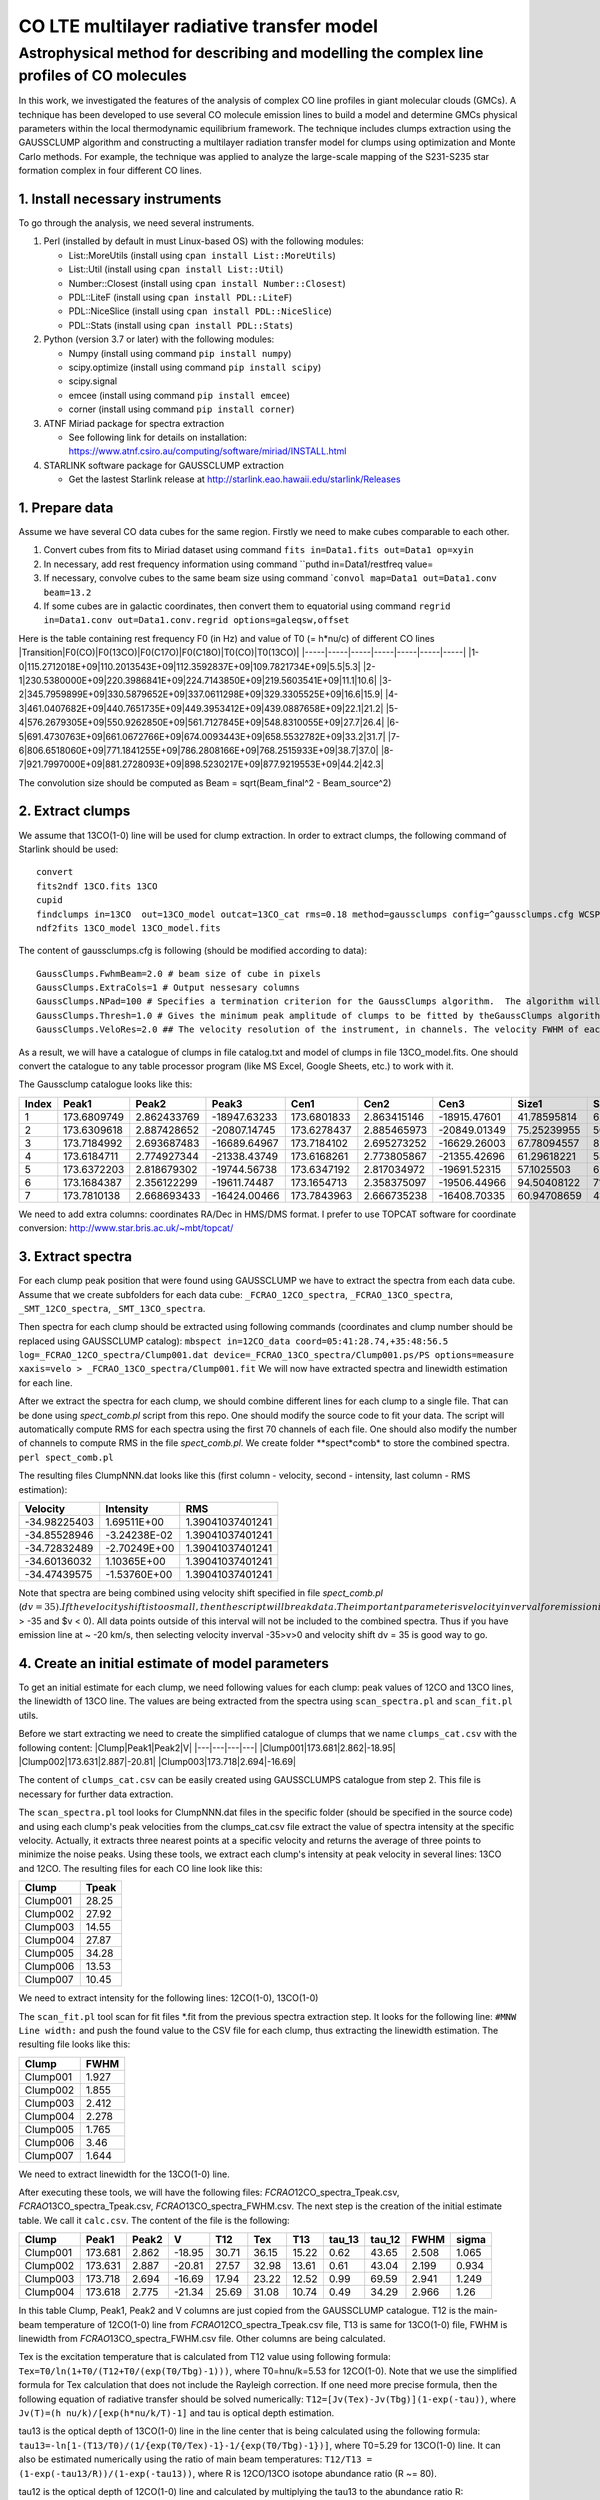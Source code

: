 CO LTE multilayer radiative transfer model
==========================================

Astrophysical method for describing and modelling the complex line profiles of CO molecules
~~~~~~~~~~~~~~~~~~~~~~~~~~~~~~~~~~~~~~~~~~~~~~~~~~~~~~~~~~~~~~~~~~~~~~~~~~~~~~~~~~~~~~~~~~~

In this work, we investigated the features of the analysis of complex CO
line profiles in giant molecular clouds (GMCs). A technique has been
developed to use several CO molecule emission lines to build a model and
determine GMCs physical parameters within the local thermodynamic
equilibrium framework. The technique includes clumps extraction using
the GAUSSCLUMP algorithm and constructing a multilayer radiation
transfer model for clumps using optimization and Monte Carlo methods.
For example, the technique was applied to analyze the large-scale
mapping of the S231-S235 star formation complex in four different CO
lines.

1. Install necessary instruments
--------------------------------

To go through the analysis, we need several instruments.

1. Perl (installed by default in must Linux-based OS) with the following
   modules:

   -  List::MoreUtils (install using ``cpan install List::MoreUtils``)
   -  List::Util (install using ``cpan install List::Util``)
   -  Number::Closest (install using ``cpan install Number::Closest``)
   -  PDL::LiteF (install using ``cpan install PDL::LiteF``)
   -  PDL::NiceSlice (install using ``cpan install PDL::NiceSlice``)
   -  PDL::Stats (install using ``cpan install PDL::Stats``)

2. Python (version 3.7 or later) with the following modules:

   -  Numpy (install using command ``pip install numpy``)
   -  scipy.optimize (install using command ``pip install scipy``)
   -  scipy.signal
   -  emcee (install using command ``pip install emcee``)
   -  corner (install using command ``pip install corner``)

3. ATNF Miriad package for spectra extraction

   -  See following link for details on installation:
      https://www.atnf.csiro.au/computing/software/miriad/INSTALL.html

4. STARLINK software package for GAUSSCLUMP extraction

   -  Get the lastest Starlink release at
      http://starlink.eao.hawaii.edu/starlink/Releases

1. Prepare data
---------------

Assume we have several CO data cubes for the same region. Firstly we
need to make cubes comparable to each other.

1. Convert cubes from fits to Miriad dataset using command
   ``fits in=Data1.fits out=Data1 op=xyin``
2. In necessary, add rest frequency information using command \`\`puthd
   in=Data1/restfreq value=
3. If necessary, convolve cubes to the same beam size using command
   \`\ ``convol map=Data1 out=Data1.conv beam=13.2``
4. If some cubes are in galactic coordinates, then convert them to
   equatorial using command
   ``regrid in=Data1.conv out=Data1.conv.regrid options=galeqsw,offset``

Here is the table containing rest frequency F0 (in Hz) and value of T0
(= h\*nu/c) of different CO lines
\|Transition\|F0(CO)\|F0(13CO)\|F0(C17O)\|F0(C18O)\|T0(CO)\|T0(13CO)\|
\|-----\|-----\|-----\|-----\|-----\|-----\|-----\|
\|1-0\|115.2712018E+09\|110.2013543E+09\|112.3592837E+09\|109.7821734E+09\|5.5\|5.3\|
\|2-1\|230.5380000E+09\|220.3986841E+09\|224.7143850E+09\|219.5603541E+09\|11.1\|10.6\|
\|3-2\|345.7959899E+09\|330.5879652E+09\|337.0611298E+09\|329.3305525E+09\|16.6\|15.9\|
\|4-3\|461.0407682E+09\|440.7651735E+09\|449.3953412E+09\|439.0887658E+09\|22.1\|21.2\|
\|5-4\|576.2679305E+09\|550.9262850E+09\|561.7127845E+09\|548.8310055E+09\|27.7\|26.4\|
\|6-5\|691.4730763E+09\|661.0672766E+09\|674.0093443E+09\|658.5532782E+09\|33.2\|31.7\|
\|7-6\|806.6518060E+09\|771.1841255E+09\|786.2808166E+09\|768.2515933E+09\|38.7\|37.0\|
\|8-7\|921.7997000E+09\|881.2728093E+09\|898.5230217E+09\|877.9219553E+09\|44.2\|42.3\|

The convolution size should be computed as Beam = sqrt(Beam\_final^2 -
Beam\_source^2)

2. Extract clumps
-----------------

We assume that 13CO(1-0) line will be used for clump extraction. In
order to extract clumps, the following command of Starlink should be
used:

::

    convert
    fits2ndf 13CO.fits 13CO
    cupid
    findclumps in=13CO  out=13CO_model outcat=13CO_cat rms=0.18 method=gaussclumps config=^gaussclumps.cfg WCSPAR=true LOGFILE=catalog.txt
    ndf2fits 13CO_model 13CO_model.fits

The content of gaussclumps.cfg is following (should be modified
according to data):

::

    GaussClumps.FwhmBeam=2.0 # beam size of cube in pixels
    GaussClumps.ExtraCols=1 # Output nessesary columns
    GaussClumps.NPad=100 # Specifies a termination criterion for the GaussClumps algorithm.  The algorithm will terminate when "Npad" consecutive clumps have been fitted all of which have peak values less than the threshold value specified by the "Thresh" parameter, or when one of the other termination criteria is met. [10] 
    GaussClumps.Thresh=1.0 # Gives the minimum peak amplitude of clumps to be fitted by theGaussClumps algorithm (see alsoGaussClumps.NPad). The supplied value is multiplied by the RMS noise level before being used. [2.0] 
    GaussClumps.VeloRes=2.0 ## The velocity resolution of the instrument, in channels. The velocity FWHM of each clump is not allowed to be smaller than this value. Only used for 3D data. [2.0] 

As a result, we will have a catalogue of clumps in file catalog.txt and
model of clumps in file 13CO\_model.fits. One should convert the
catalogue to any table processor program (like MS Excel, Google Sheets,
etc.) to work with it.

The Gaussclump catalogue looks like this:

+---------+---------------+---------------+----------------+---------------+---------------+----------------+---------------+---------------+---------------+---------------+---------------+------------+---------------+---------------+---------------+---------------+----------------+----------------+----------------+---------------+
| Index   | Peak1         | Peak2         | Peak3          | Cen1          | Cen2          | Cen3           | Size1         | Size2         | Size3         | Sum           | Peak          | Volume     | GCMEANPEAK    | GCFWHM1       | GCFWHM2       | GCFWHM3       | GCVELGRAD1     | GCVELGRAD2     | GCANGLE        | GCBG          |
+=========+===============+===============+================+===============+===============+================+===============+===============+===============+===============+===============+============+===============+===============+===============+===============+================+================+================+===============+
| 1       | 173.6809749   | 2.862433769   | -18947.63233   | 173.6801833   | 2.863415146   | -18915.47601   | 41.78595814   | 68.5669739    | 689.714063    | 9436.09794    | 18.24441286   | 3.59E+08   | 11.18156155   | 4.956228399   | 7.996271926   | 12.6606003    | -0.389197949   | -0.325293626   | -11.25550824   | 3.186878383   |
+---------+---------------+---------------+----------------+---------------+---------------+----------------+---------------+---------------+---------------+---------------+---------------+------------+---------------+---------------+---------------+---------------+----------------+----------------+----------------+---------------+
| 2       | 173.6309618   | 2.887428652   | -20807.14745   | 173.6278437   | 2.885465973   | -20849.01349   | 75.25239955   | 56.41409135   | 610.708283    | 10992.94493   | 16.82952066   | 4.29E+08   | 21.76989453   | 9.325969233   | 5.606977234   | 11.49370661   | -0.071603437   | -0.349490468   | -28.16718025   | 2.608133951   |
+---------+---------------+---------------+----------------+---------------+---------------+----------------+---------------+---------------+---------------+---------------+---------------+------------+---------------+---------------+---------------+---------------+----------------+----------------+----------------+---------------+
| 3       | 173.7184992   | 2.693687483   | -16689.64967   | 173.7184102   | 2.695273252   | -16629.26003   | 67.78094557   | 80.11623379   | 627.5875703   | 12811.11741   | 14.49698834   | 5.51E+08   | 30.75038375   | 6.91981433    | 9.937106321   | 11.70617921   | -0.389524152   | 0.077169482    | -31.76902994   | 4.204375308   |
+---------+---------------+---------------+----------------+---------------+---------------+----------------+---------------+---------------+---------------+---------------+---------------+------------+---------------+---------------+---------------+---------------+----------------+----------------+----------------+---------------+
| 4       | 173.6184711   | 2.774927344   | -21338.43749   | 173.6168261   | 2.773805867   | -21355.42696   | 61.29618221   | 54.99242473   | 701.1990071   | 9513.704235   | 15.55134412   | 3.98E+08   | 40.37107352   | 7.904827149   | 5.574627009   | 13.10262736   | -0.333176555   | 0.162672734    | -36.46933829   | 1.274985791   |
+---------+---------------+---------------+----------------+---------------+---------------+----------------+---------------+---------------+---------------+---------------+---------------+------------+---------------+---------------+---------------+---------------+----------------+----------------+----------------+---------------+
| 5       | 173.6372203   | 2.818679302   | -19744.56738   | 173.6347192   | 2.817034972   | -19691.52315   | 57.1025503    | 68.07299746   | 706.3527784   | 10171.1941    | 13.79874127   | 4.58E+08   | 48.89812688   | 6.643001077   | 8.007835062   | 12.83113146   | 0.62717653     | 0.218486793    | 15.49746208    | 0.901523622   |
+---------+---------------+---------------+----------------+---------------+---------------+----------------+---------------+---------------+---------------+---------------+---------------+------------+---------------+---------------+---------------+---------------+----------------+----------------+----------------+---------------+
| 6       | 173.1684387   | 2.356122299   | -19611.74487   | 173.1654713   | 2.358375097   | -19506.44966   | 94.50408122   | 71.09663136   | 976.7823119   | 19568.50905   | 11.15808744   | 9.94E+08   | 55.82002788   | 7.922738548   | 11.16532352   | 17.69790103   | 0.092286987    | 0.726093703    | 108.4669192    | 5.609638543   |
+---------+---------------+---------------+----------------+---------------+---------------+----------------+---------------+---------------+---------------+---------------+---------------+------------+---------------+---------------+---------------+---------------+----------------+----------------+----------------+---------------+
| 7       | 173.7810138   | 2.668693433   | -16424.00466   | 173.7843963   | 2.666735238   | -16408.70335   | 60.94708659   | 41.1504897    | 604.2729987   | 5338.051414   | 12.06671065   | 2.73E+08   | 70.68626515   | 7.256585774   | 5.060505622   | 11.73578738   | 0.039881272    | -0.111926251   | 8.674529555    | 1.724292739   |
+---------+---------------+---------------+----------------+---------------+---------------+----------------+---------------+---------------+---------------+---------------+---------------+------------+---------------+---------------+---------------+---------------+----------------+----------------+----------------+---------------+

We need to add extra columns: coordinates RA/Dec in HMS/DMS format. I
prefer to use TOPCAT software for coordinate conversion:
http://www.star.bris.ac.uk/~mbt/topcat/

3. Extract spectra
------------------

For each clump peak position that were found using GAUSSCLUMP we have to
extract the spectra from each data cube. Assume that we create
subfolders for each data cube: ``_FCRAO_12CO_spectra``,
``_FCRAO_13CO_spectra``, ``_SMT_12CO_spectra``, ``_SMT_13CO_spectra``.

Then spectra for each clump should be extracted using following commands
(coordinates and clump number should be replaced using GAUSSCLUMP
catalog):
``mbspect in=12CO_data coord=05:41:28.74,+35:48:56.5 log=_FCRAO_12CO_spectra/Clump001.dat device=_FCRAO_13CO_spectra/Clump001.ps/PS options=measure xaxis=velo > _FCRAO_13CO_spectra/Clump001.fit``
We will now have extracted spectra and linewidth estimation for each
line.

After we extract the spectra for each clump, we should combine different
lines for each clump to a single file. That can be done using
*spect\_comb.pl* script from this repo. One should modify the source
code to fit your data. The script will automatically compute RMS for
each spectra using the first 70 channels of each file. One should also
modify the number of channels to compute RMS in the file
*spect\_comb.pl*. We create folder **spect*\ comb* to store the combined
spectra. ``perl spect_comb.pl``

The resulting files ClumpNNN.dat looks like this (first column -
velocity, second - intensity, last column - RMS estimation):

+----------------+----------------+--------------------+
| Velocity       | Intensity      | RMS                |
+================+================+====================+
| -34.98225403   | 1.69511E+00    | 1.39041037401241   |
+----------------+----------------+--------------------+
| -34.85528946   | -3.24238E-02   | 1.39041037401241   |
+----------------+----------------+--------------------+
| -34.72832489   | -2.70249E+00   | 1.39041037401241   |
+----------------+----------------+--------------------+
| -34.60136032   | 1.10365E+00    | 1.39041037401241   |
+----------------+----------------+--------------------+
| -34.47439575   | -1.53760E+00   | 1.39041037401241   |
+----------------+----------------+--------------------+

Note that spectra are being combined using velocity shift specified in
file *spect\_comb.pl*
(:math:`dv = 35). If the velocity shift is too small, then the script will break data.  The important parameter is velocity inverval for emission in line 67 of *spect_comb.pl* (`\ v
> -35 and $v < 0). All data points outside of this interval will not be
included to the combined spectra. Thus if you have emission line at ~
-20 km/s, then selecting velocity inverval -35>v>0 and velocity shift dv
= 35 is good way to go.

4. Create an initial estimate of model parameters
-------------------------------------------------

To get an initial estimate for each clump, we need following values for
each clump: peak values of 12CO and 13CO lines, the linewidth of 13CO
line. The values are being extracted from the spectra using
``scan_spectra.pl`` and ``scan_fit.pl`` utils.

Before we start extracting we need to create the simplified catalogue of
clumps that we name ``clumps_cat.csv`` with the following content:
\|Clump\|Peak1\|Peak2\|V\| \|---\|---\|---\|---\|
\|Clump001\|173.681\|2.862\|-18.95\|
\|Clump002\|173.631\|2.887\|-20.81\|
\|Clump003\|173.718\|2.694\|-16.69\|

The content of ``clumps_cat.csv`` can be easily created using
GAUSSCLUMPS catalogue from step 2. This file is necessary for further
data extraction.

The ``scan_spectra.pl`` tool looks for ClumpNNN.dat files in the
specific folder (should be specified in the source code) and using each
clump's peak velocities from the clumps\_cat.csv file extract the value
of spectra intensity at the specific velocity. Actually, it extracts
three nearest points at a specific velocity and returns the average of
three points to minimize the noise peaks. Using these tools, we extract
each clump's intensity at peak velocity in several lines: 13CO and 12CO.
The resulting files for each CO line look like this:

+------------+---------+
| Clump      | Tpeak   |
+============+=========+
| Clump001   | 28.25   |
+------------+---------+
| Clump002   | 27.92   |
+------------+---------+
| Clump003   | 14.55   |
+------------+---------+
| Clump004   | 27.87   |
+------------+---------+
| Clump005   | 34.28   |
+------------+---------+
| Clump006   | 13.53   |
+------------+---------+
| Clump007   | 10.45   |
+------------+---------+

We need to extract intensity for the following lines: 12CO(1-0),
13CO(1-0)

The ``scan_fit.pl`` tool scan for fit files \*.fit from the previous
spectra extraction step. It looks for the following line:
``#MNW Line width:`` and push the found value to the CSV file for each
clump, thus extracting the linewidth estimation. The resulting file
looks like this:

+------------+---------+
| Clump      | FWHM    |
+============+=========+
| Clump001   | 1.927   |
+------------+---------+
| Clump002   | 1.855   |
+------------+---------+
| Clump003   | 2.412   |
+------------+---------+
| Clump004   | 2.278   |
+------------+---------+
| Clump005   | 1.765   |
+------------+---------+
| Clump006   | 3.46    |
+------------+---------+
| Clump007   | 1.644   |
+------------+---------+

We need to extract linewidth for the 13CO(1-0) line.

After executing these tools, we will have the following files:
*FCRAO*\ 12CO\_spectra\_Tpeak.csv, *FCRAO*\ 13CO\_spectra\_Tpeak.csv,
*FCRAO*\ 13CO\_spectra\_FWHM.csv. The next step is the creation of the
initial estimate table. We call it ``calc.csv``. The content of the file
is the following:

+------------+-----------+---------+----------+---------+---------+---------+-----------+-----------+---------+---------+
| Clump      | Peak1     | Peak2   | V        | T12     | Tex     | T13     | tau\_13   | tau\_12   | FWHM    | sigma   |
+============+===========+=========+==========+=========+=========+=========+===========+===========+=========+=========+
| Clump001   | 173.681   | 2.862   | -18.95   | 30.71   | 36.15   | 15.22   | 0.62      | 43.65     | 2.508   | 1.065   |
+------------+-----------+---------+----------+---------+---------+---------+-----------+-----------+---------+---------+
| Clump002   | 173.631   | 2.887   | -20.81   | 27.57   | 32.98   | 13.61   | 0.61      | 43.04     | 2.199   | 0.934   |
+------------+-----------+---------+----------+---------+---------+---------+-----------+-----------+---------+---------+
| Clump003   | 173.718   | 2.694   | -16.69   | 17.94   | 23.22   | 12.52   | 0.99      | 69.59     | 2.941   | 1.249   |
+------------+-----------+---------+----------+---------+---------+---------+-----------+-----------+---------+---------+
| Clump004   | 173.618   | 2.775   | -21.34   | 25.69   | 31.08   | 10.74   | 0.49      | 34.29     | 2.966   | 1.26    |
+------------+-----------+---------+----------+---------+---------+---------+-----------+-----------+---------+---------+

In this table Clump, Peak1, Peak2 and V columns are just copied from the
GAUSSCLUMP catalogue. T12 is the main-beam temperature of 12CO(1-0) line
from *FCRAO*\ 12CO\_spectra\_Tpeak.csv file, T13 is same for 13CO(1-0)
file, FWHM is linewidth from *FCRAO*\ 13CO\_spectra\_FWHM.csv file.
Other columns are being calculated.

Tex is the excitation temperature that is calculated from T12 value
using following formula: ``Tex=T0/ln(1+T0/(T12+T0/(exp(T0/Tbg)-1)))``,
where T0=hnu/k=5.53 for 12CO(1-0). Note that we use the simplified
formula for Tex calculation that does not include the Rayleigh
correction. If one need more precise formula, then the following
equation of radiative transfer should be solved numerically:
``T12=[Jv(Tex)-Jv(Tbg)](1-exp(-tau))``, where
``Jv(T)=(h nu/k)/[exp(h*nu/k/T)-1]`` and tau is optical depth
estimation.

tau13 is the optical depth of 13CO(1-0) line in the line center that is
being calculated using the following formula:
``tau13=-ln[1-(T13/T0)/(1/{exp(T0/Tex)-1}-1/{exp(T0/Tbg)-1})]``, where
T0=5.29 for 13CO(1-0) line. It can also be estimated numerically using
the ratio of main beam temperatures:
``T12/T13 = (1-exp(-tau13/R))/(1-exp(-tau13))``, where R is 12CO/13CO
isotope abundance ratio (R ~= 80).

tau12 is the optical depth of 12CO(1-0) line and calculated by
multiplying the tau13 to the abundance ratio R: ``tau12=tau13*R``

Doppler linewidth (sigma) is calculated from 13CO(1-0) line FWHM using
following formula: ``sigma = FWHM/2.355``

After creating initial estimates catalogue, we execute the
``write_first_approx.pl`` tool that creates the initial estimates for
each clump in separate files. The content of each file looks like this:

::

    tbg = 2.7
    rat = 80
    shift10 = 0

    tx1 = 35.17
    t1 = 27.24
    v1 = -19.74
    d1 = 0.950

where rat is assumed isotope ratio, shift10 is the shift of line due to
technical problems (assumed 0 by default) and other parameters
correspond to model initial estimate: tx1,t1,v1,d1 - excitation
temperature, optical depth of 12CO(1-0) line in line centre, the
velocity of peak and linewidth. These parameters allow creating the
model spectra.
